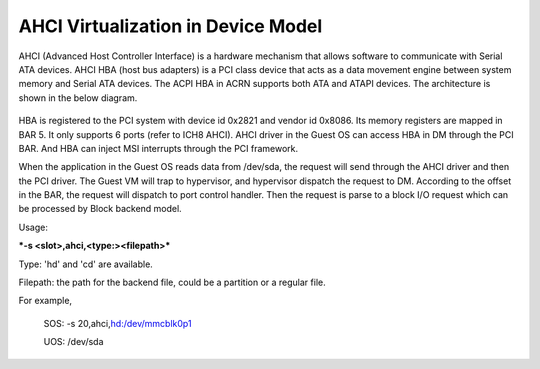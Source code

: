 .. _ahci-hld:

AHCI Virtualization in Device Model
###################################

AHCI (Advanced Host Controller Interface) is a hardware mechanism
that allows software to communicate with Serial ATA devices. AHCI HBA
(host bus adapters) is a PCI class device that acts as a data movement
engine between system memory and Serial ATA devices. The ACPI HBA in
ACRN supports both ATA and ATAPI devices. The architecture is shown in
the below diagram.

.. figure:: images/ahci-image1.png
   :align: center
   :width: 750px
   :name: achi-device

HBA is registered to the PCI system with device id 0x2821 and vendor id
0x8086. Its memory registers are mapped in BAR 5. It only supports 6
ports (refer to ICH8 AHCI). AHCI driver in the Guest OS can access HBA in DM
through the PCI BAR. And HBA can inject MSI interrupts through the PCI
framework.

When the application in the Guest OS reads data from /dev/sda, the request will
send through the AHCI driver and then the PCI driver. The Guest VM will trap to
hypervisor, and hypervisor dispatch the request to DM. According to the
offset in the BAR, the request will dispatch to port control handler.
Then the request is parse to a block I/O request which can be processed
by Block backend model.

Usage:

***-s <slot>,ahci,<type:><filepath>***

Type:  'hd' and 'cd' are available.

Filepath:  the path for the backend file, could be a partition or a
regular file.

For example,

    SOS: -s 20,ahci,\ `hd:/dev/mmcblk0p1 <http://hd/dev/mmcblk0p1>`__

    UOS: /dev/sda
